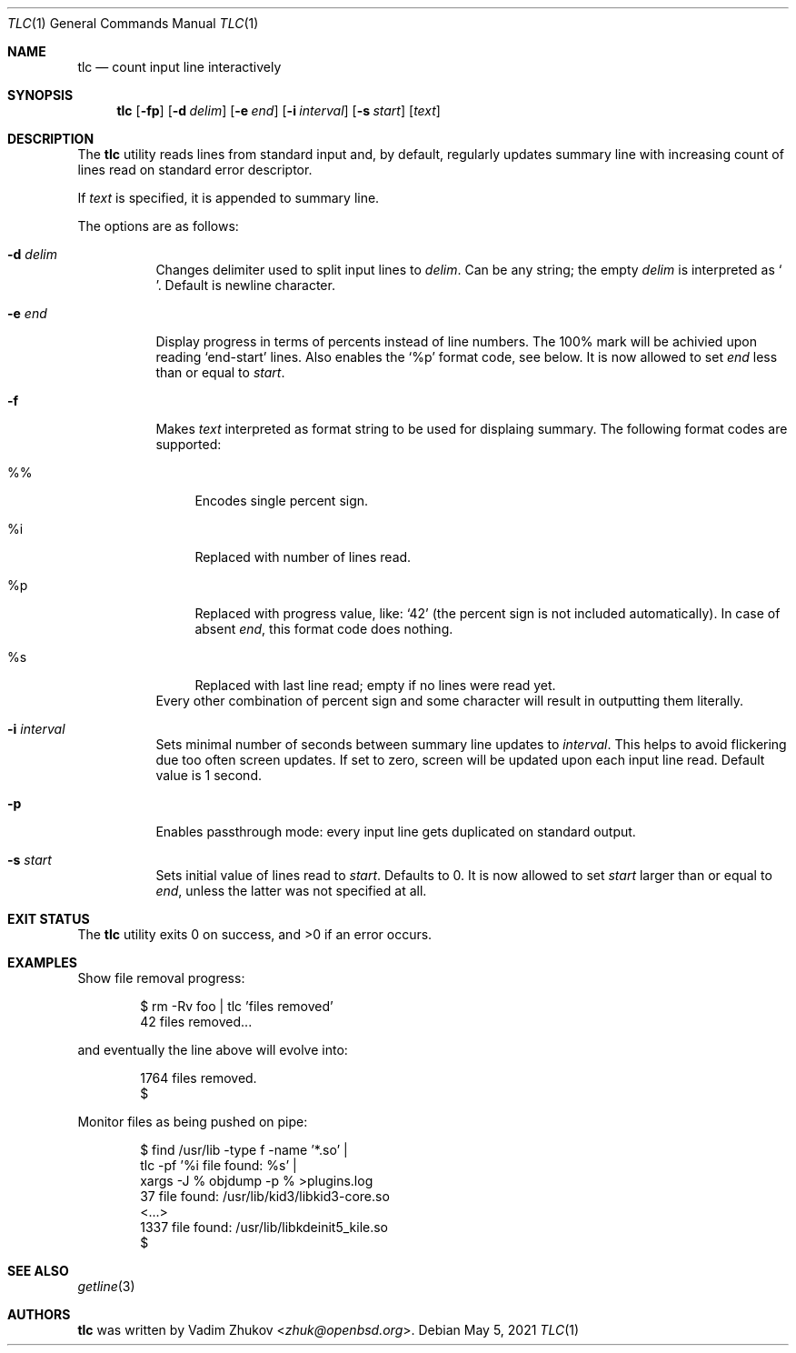 .\"	$OpenBSD$
.\"
.\"
.\" Copyright (c) 2021 Vadim Zhukov <zhuk@openbsd.org>
.\"
.\" Permission to use, copy, modify, and distribute this software for any
.\" purpose with or without fee is hereby granted, provided that the above
.\" copyright notice and this permission notice appear in all copies.
.\"
.\" THE SOFTWARE IS PROVIDED "AS IS" AND THE AUTHOR DISCLAIMS ALL WARRANTIES
.\" WITH REGARD TO THIS SOFTWARE INCLUDING ALL IMPLIED WARRANTIES OF
.\" MERCHANTABILITY AND FITNESS. IN NO EVENT SHALL THE AUTHOR BE LIABLE FOR
.\" ANY SPECIAL, DIRECT, INDIRECT, OR CONSEQUENTIAL DAMAGES OR ANY DAMAGES
.\" WHATSOEVER RESULTING FROM LOSS OF USE, DATA OR PROFITS, WHETHER IN AN
.\" ACTION OF CONTRACT, NEGLIGENCE OR OTHER TORTIOUS ACTION, ARISING OUT OF
.\" OR IN CONNECTION WITH THE USE OR PERFORMANCE OF THIS SOFTWARE.
.\"
.Dd $Mdocdate: May 5 2021 $
.Dt TLC 1
.Os
.Sh NAME
.Nm tlc
.Nd count input line interactively
.Sh SYNOPSIS
.Nm
.Op Fl fp
.Op Fl d Ar delim
.Op Fl e Ar end
.Op Fl i Ar interval
.Op Fl s Ar start
.Op Ar text
.Sh DESCRIPTION
The
.Nm
utility reads lines from standard input and, by default,
regularly updates summary line with increasing count of lines read
on standard error descriptor.
.Pp
If
.Ar text
is specified, it is appended to summary line.
.Pp
The options are as follows:
.Bl -tag -width Ds
.It Fl d Ar delim
Changes delimiter used to split input lines to
.Ar delim .
Can be any string; the empty
.Ar delim
is interpreted as
.Ql \\\\0 .
Default is newline character.
.It Fl e Ar end
Display progress in terms of percents instead of line numbers.
The 100% mark will be achivied upon reading
.Ql end-start
lines.
Also enables the
.Sq %p
format code, see below.
It is now allowed to set
.Ar end
less than or equal to
.Ar start .
.It Fl f
Makes
.Ar text
interpreted as format string to be used for displaing summary.
The following format codes are supported:
.Bl -tag -width ws
.It %%
Encodes single percent sign.
.It %i
Replaced with number of lines read.
.It %p
Replaced with progress value, like:
.Ql 42
(the percent sign is not included automatically).
In case of absent
.Ar end ,
this format code does nothing.
.It %s
Replaced with last line read; empty if no lines were read yet.
.El
Every other combination of percent sign and some character will
result in outputting them literally.
.It Fl i Ar interval
Sets minimal number of seconds between summary line updates to
.Ar interval .
This helps to avoid flickering due too often screen updates.
If set to zero, screen will be updated upon each input line read.
Default value is 1 second.
.It Fl p
Enables passthrough mode: every input line gets duplicated on
standard output.
.It Fl s Ar start
Sets initial value of lines read to
.Ar start .
Defaults to 0.
It is now allowed to set
.Ar start
larger than or equal to
.Ar end ,
unless the latter was not specified at all.
.El
.Sh EXIT STATUS
.Ex -std tlc
.Sh EXAMPLES
Show file removal progress:
.Bd -literal -offset indent
$ rm -Rv foo | tlc 'files removed'
42 files removed...
.Ed
.Pp
and eventually the line above will evolve into:
.Bd -literal -offset indent
1764 files removed.
$
.Ed
.Pp
Monitor files as being pushed on pipe:
.Bd -literal -offset indent
$ find /usr/lib -type f -name '*.so' |
  tlc -pf '%i file found: %s' |
  xargs -J % objdump -p % >plugins.log
37 file found: /usr/lib/kid3/libkid3-core.so
<...>
1337 file found: /usr/lib/libkdeinit5_kile.so
$
.Ed
.Sh SEE ALSO
.Xr getline 3
.Sh AUTHORS
.Nm
was written by
.An Vadim Zhukov Aq Mt zhuk@openbsd.org .
